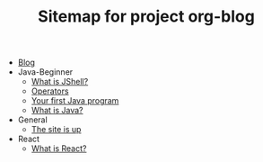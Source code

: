 #+TITLE: Sitemap for project org-blog

- [[file:index.org][Blog]]
- Java-Beginner
  - [[file:Java-Beginner/2022-05-13-What-is-JShell.org][What is JShell?]]
  - [[file:Java-Beginner/2022-05-13-operators.org][Operators]]
  - [[file:Java-Beginner/2022-04-30-hello-world.org][Your first Java program]]
  - [[file:Java-Beginner/2022-04-30-what-is-java.org][What is Java?]]
- General
  - [[file:General/2022-04-30-its-alive.org][The site is up]]
- React
  - [[file:React/what-is-react.org][What is React?]]